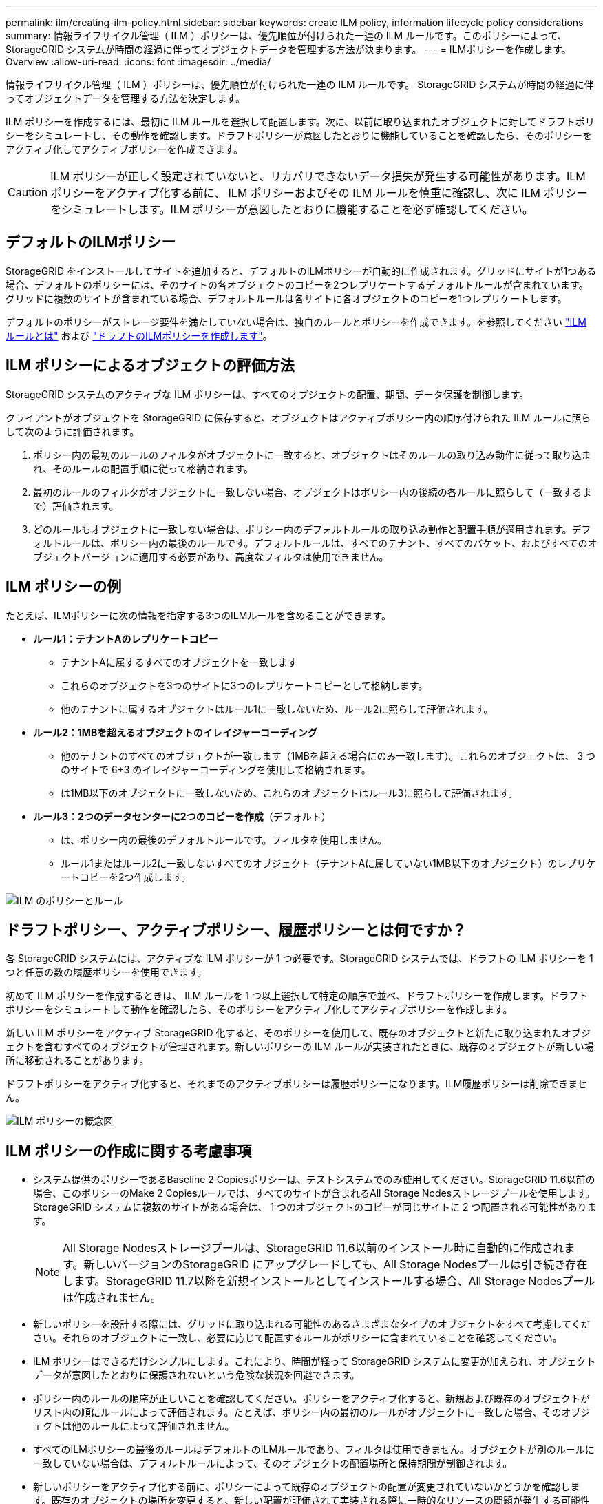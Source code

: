 ---
permalink: ilm/creating-ilm-policy.html 
sidebar: sidebar 
keywords: create ILM policy, information lifecycle policy considerations 
summary: 情報ライフサイクル管理（ ILM ）ポリシーは、優先順位が付けられた一連の ILM ルールです。このポリシーによって、 StorageGRID システムが時間の経過に伴ってオブジェクトデータを管理する方法が決まります。 
---
= ILMポリシーを作成します。Overview
:allow-uri-read: 
:icons: font
:imagesdir: ../media/


[role="lead"]
情報ライフサイクル管理（ ILM ）ポリシーは、優先順位が付けられた一連の ILM ルールです。 StorageGRID システムが時間の経過に伴ってオブジェクトデータを管理する方法を決定します。

ILM ポリシーを作成するには、最初に ILM ルールを選択して配置します。次に、以前に取り込まれたオブジェクトに対してドラフトポリシーをシミュレートし、その動作を確認します。ドラフトポリシーが意図したとおりに機能していることを確認したら、そのポリシーをアクティブ化してアクティブポリシーを作成できます。


CAUTION: ILM ポリシーが正しく設定されていないと、リカバリできないデータ損失が発生する可能性があります。ILM ポリシーをアクティブ化する前に、 ILM ポリシーおよびその ILM ルールを慎重に確認し、次に ILM ポリシーをシミュレートします。ILM ポリシーが意図したとおりに機能することを必ず確認してください。



== デフォルトのILMポリシー

StorageGRID をインストールしてサイトを追加すると、デフォルトのILMポリシーが自動的に作成されます。グリッドにサイトが1つある場合、デフォルトのポリシーには、そのサイトの各オブジェクトのコピーを2つレプリケートするデフォルトルールが含まれています。グリッドに複数のサイトが含まれている場合、デフォルトルールは各サイトに各オブジェクトのコピーを1つレプリケートします。

デフォルトのポリシーがストレージ要件を満たしていない場合は、独自のルールとポリシーを作成できます。を参照してください link:what-ilm-rule-is.html["ILM ルールとは"] および link:creating-proposed-ilm-policy.html["ドラフトのILMポリシーを作成します"]。



== ILM ポリシーによるオブジェクトの評価方法

StorageGRID システムのアクティブな ILM ポリシーは、すべてのオブジェクトの配置、期間、データ保護を制御します。

クライアントがオブジェクトを StorageGRID に保存すると、オブジェクトはアクティブポリシー内の順序付けられた ILM ルールに照らして次のように評価されます。

. ポリシー内の最初のルールのフィルタがオブジェクトに一致すると、オブジェクトはそのルールの取り込み動作に従って取り込まれ、そのルールの配置手順に従って格納されます。
. 最初のルールのフィルタがオブジェクトに一致しない場合、オブジェクトはポリシー内の後続の各ルールに照らして（一致するまで）評価されます。
. どのルールもオブジェクトに一致しない場合は、ポリシー内のデフォルトルールの取り込み動作と配置手順が適用されます。デフォルトルールは、ポリシー内の最後のルールです。デフォルトルールは、すべてのテナント、すべてのバケット、およびすべてのオブジェクトバージョンに適用する必要があり、高度なフィルタは使用できません。




== ILM ポリシーの例

たとえば、ILMポリシーに次の情報を指定する3つのILMルールを含めることができます。

* *ルール1：テナントAのレプリケートコピー*
+
** テナントAに属するすべてのオブジェクトを一致します
** これらのオブジェクトを3つのサイトに3つのレプリケートコピーとして格納します。
** 他のテナントに属するオブジェクトはルール1に一致しないため、ルール2に照らして評価されます。


* *ルール2：1MBを超えるオブジェクトのイレイジャーコーディング*
+
** 他のテナントのすべてのオブジェクトが一致します（1MBを超える場合にのみ一致します）。これらのオブジェクトは、 3 つのサイトで 6+3 のイレイジャーコーディングを使用して格納されます。
** は1MB以下のオブジェクトに一致しないため、これらのオブジェクトはルール3に照らして評価されます。


* *ルール3：2つのデータセンターに2つのコピーを作成*（デフォルト）
+
** は、ポリシー内の最後のデフォルトルールです。フィルタを使用しません。
** ルール1またはルール2に一致しないすべてのオブジェクト（テナントAに属していない1MB以下のオブジェクト）のレプリケートコピーを2つ作成します。




image::../media/ilm_policy_and_rules.png[ILM のポリシーとルール]



== ドラフトポリシー、アクティブポリシー、履歴ポリシーとは何ですか？

各 StorageGRID システムには、アクティブな ILM ポリシーが 1 つ必要です。StorageGRID システムでは、ドラフトの ILM ポリシーを 1 つと任意の数の履歴ポリシーを使用できます。

初めて ILM ポリシーを作成するときは、 ILM ルールを 1 つ以上選択して特定の順序で並べ、ドラフトポリシーを作成します。ドラフトポリシーをシミュレートして動作を確認したら、そのポリシーをアクティブ化してアクティブポリシーを作成します。

新しい ILM ポリシーをアクティブ StorageGRID 化すると、そのポリシーを使用して、既存のオブジェクトと新たに取り込まれたオブジェクトを含むすべてのオブジェクトが管理されます。新しいポリシーの ILM ルールが実装されたときに、既存のオブジェクトが新しい場所に移動されることがあります。

ドラフトポリシーをアクティブ化すると、それまでのアクティブポリシーは履歴ポリシーになります。ILM履歴ポリシーは削除できません。

image::../media/ilm_policies_proposed_active_historical.png[ILM ポリシーの概念図]



== ILM ポリシーの作成に関する考慮事項

* システム提供のポリシーであるBaseline 2 Copiesポリシーは、テストシステムでのみ使用してください。StorageGRID 11.6以前の場合、このポリシーのMake 2 Copiesルールでは、すべてのサイトが含まれるAll Storage Nodesストレージプールを使用します。StorageGRID システムに複数のサイトがある場合は、 1 つのオブジェクトのコピーが同じサイトに 2 つ配置される可能性があります。
+

NOTE: All Storage Nodesストレージプールは、StorageGRID 11.6以前のインストール時に自動的に作成されます。新しいバージョンのStorageGRID にアップグレードしても、All Storage Nodesプールは引き続き存在します。StorageGRID 11.7以降を新規インストールとしてインストールする場合、All Storage Nodesプールは作成されません。

* 新しいポリシーを設計する際には、グリッドに取り込まれる可能性のあるさまざまなタイプのオブジェクトをすべて考慮してください。それらのオブジェクトに一致し、必要に応じて配置するルールがポリシーに含まれていることを確認してください。
* ILM ポリシーはできるだけシンプルにします。これにより、時間が経って StorageGRID システムに変更が加えられ、オブジェクトデータが意図したとおりに保護されないという危険な状況を回避できます。
* ポリシー内のルールの順序が正しいことを確認してください。ポリシーをアクティブ化すると、新規および既存のオブジェクトがリスト内の順にルールによって評価されます。たとえば、ポリシー内の最初のルールがオブジェクトに一致した場合、そのオブジェクトは他のルールによって評価されません。
* すべてのILMポリシーの最後のルールはデフォルトのILMルールであり、フィルタは使用できません。オブジェクトが別のルールに一致していない場合は、デフォルトルールによって、そのオブジェクトの配置場所と保持期間が制御されます。
* 新しいポリシーをアクティブ化する前に、ポリシーによって既存のオブジェクトの配置が変更されていないかどうかを確認します。既存のオブジェクトの場所を変更すると、新しい配置が評価されて実装される際に一時的なリソースの問題が発生する可能性があります。

